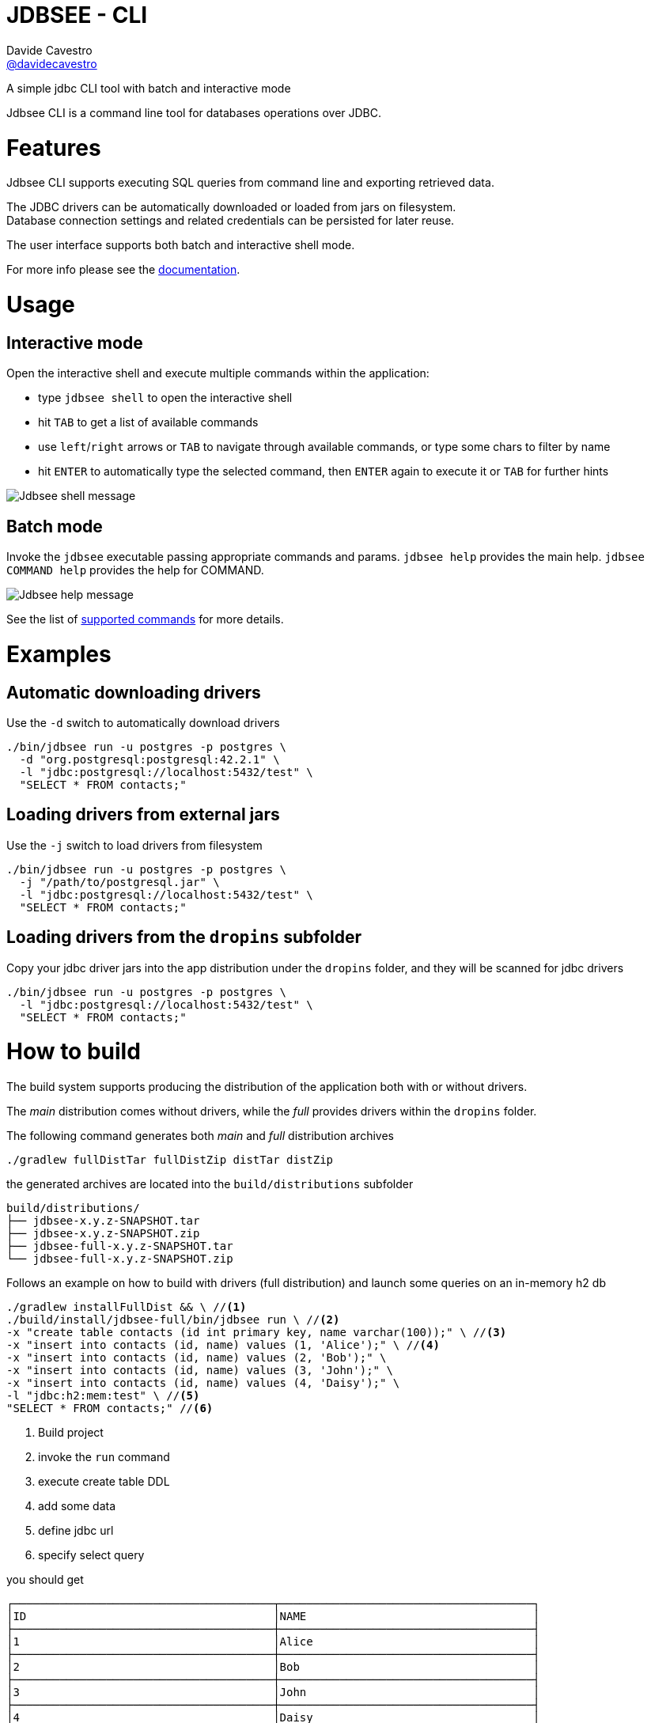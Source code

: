 = JDBSEE - CLI
Davide Cavestro <https://github.com/davidecavestro[@davidecavestro]>
// Settings:
:idprefix:
:idseparator: -
ifndef::env-github[:icons: font]
ifdef::env-github,env-browser[]
:toc: macro
:toclevels: 1
endif::[]
ifdef::env-github[]
:branch: master
:status:
:outfilesuffix: .adoc
:!toc-title:
:caution-caption: :fire:
:important-caption: :exclamation:
:note-caption: :paperclip:
:tip-caption: :bulb:
:warning-caption: :warning:
endif::[]
// URIs:
:uri-repo: https://github.com/davidecavestro/jdbsee
:uri-issues: {uri-repo}/issues
:uri-search-issues: {uri-repo}/search?type=Issues
:uri-ci-travis: https://travis-ci.org/davidecavestro/jdbsee
:uri-coverage-coveralls: https://coveralls.io/github/davidecavestro/jdbsee?branch=master
:uri-twitter-jdbsee: https://twitter.com/intent/follow?screen_name=jdbsee
:uri-twitter-davide: https://twitter.com/intent/follow?screen_name=davide_cavestro
ifdef::status[]
image:https://img.shields.io/github/license/davidecavestro/jdbsee.svg[Apache License 2.0, link=#copyright-and-license]
image:https://img.shields.io/travis/davidecavestro/jdbsee/master.svg[Build Status (Travis CI), link={uri-ci-travis}]
image:https://img.shields.io/coveralls/github/davidecavestro/jdbsee.svg[Coverage Status (Coveralls), link={uri-coverage-coveralls}]
image:https://img.shields.io/twitter/follow/davide_cavestro.svg?style=social[Follow @davide_cavestro, link={uri-twitter-jdbsee}]
image:https://img.shields.io/twitter/follow/jdbsee.svg?style=social[Follow @jdbsee, link={uri-twitter-jdbsee}]
endif::[]

A simple jdbc CLI tool with batch and interactive mode

toc::[]

:imagesdir: docs/images
:icons: font

Jdbsee CLI is a command line tool for databases operations over JDBC.


# Features

Jdbsee CLI supports executing SQL queries from command line and
exporting retrieved data.

The JDBC drivers can be automatically downloaded or loaded from
jars on filesystem. +
Database connection settings and related credentials can be persisted
for later reuse.

The user interface supports both batch and interactive shell mode.

For more info please see the link:docs/index.adoc[documentation].


# Usage

## Interactive mode

Open the interactive shell and execute multiple commands within the
application:

  * type `jdbsee shell` to open the interactive shell
  * hit `TAB` to get a list of available commands
  * use `left`/`right` arrows or `TAB` to navigate through available
  commands, or type some chars to filter by name
  * hit `ENTER` to automatically type the selected command, then `ENTER`
  again to execute it or `TAB` for further hints

image::jdbsee_shell.png[Jdbsee shell message]


## Batch mode

Invoke the `jdbsee` executable passing appropriate commands and params.
`jdbsee help` provides the main help. `jdbsee COMMAND help` provides
the help for COMMAND.

image::jdbsee.Demo.png[Jdbsee help message]

See the list of link:docs/index.adoc#available-commands[supported commands]
for more details.


# Examples

## Automatic downloading drivers

Use the `-d` switch to automatically download drivers
```
./bin/jdbsee run -u postgres -p postgres \
  -d "org.postgresql:postgresql:42.2.1" \
  -l "jdbc:postgresql://localhost:5432/test" \
  "SELECT * FROM contacts;"
```



## Loading drivers from external jars

Use the `-j` switch to load drivers from filesystem
```
./bin/jdbsee run -u postgres -p postgres \
  -j "/path/to/postgresql.jar" \
  -l "jdbc:postgresql://localhost:5432/test" \
  "SELECT * FROM contacts;"
```

## Loading drivers from the `dropins` subfolder

Copy your jdbc driver jars into the app distribution under the `dropins` folder, and they will be scanned for jdbc
drivers

```
./bin/jdbsee run -u postgres -p postgres \
  -l "jdbc:postgresql://localhost:5432/test" \
  "SELECT * FROM contacts;"
```


# How to build

The build system supports producing the distribution of the application both with or
without drivers.

The _main_ distribution comes without drivers, while the _full_ provides
drivers within the `dropins` folder.

The following command generates both _main_ and _full_ distribution archives

```
./gradlew fullDistTar fullDistZip distTar distZip
```

the generated archives are located into the `build/distributions` subfolder

----
build/distributions/
├── jdbsee-x.y.z-SNAPSHOT.tar
├── jdbsee-x.y.z-SNAPSHOT.zip
├── jdbsee-full-x.y.z-SNAPSHOT.tar
└── jdbsee-full-x.y.z-SNAPSHOT.zip
----

Follows an example on how to build with drivers (full distribution) and launch some queries on an in-memory h2 db

----
./gradlew installFullDist && \ //<1>
./build/install/jdbsee-full/bin/jdbsee run \ //<2>
-x "create table contacts (id int primary key, name varchar(100));" \ //<3>
-x "insert into contacts (id, name) values (1, 'Alice');" \ //<4>
-x "insert into contacts (id, name) values (2, 'Bob');" \
-x "insert into contacts (id, name) values (3, 'John');" \
-x "insert into contacts (id, name) values (4, 'Daisy');" \
-l "jdbc:h2:mem:test" \ //<5>
"SELECT * FROM contacts;" //<6>
----
<1> Build project
<2> invoke the `run` command
<3> execute create table DDL
<4> add some data
<5> define jdbc url
<6> specify select query

you should get

```
┌───────────────────────────────────────┬──────────────────────────────────────┐
│ID                                     │NAME                                  │
├───────────────────────────────────────┼──────────────────────────────────────┤
│1                                      │Alice                                 │
├───────────────────────────────────────┼──────────────────────────────────────┤
│2                                      │Bob                                   │
├───────────────────────────────────────┼──────────────────────────────────────┤
│3                                      │John                                  │
├───────────────────────────────────────┼──────────────────────────────────────┤
│4                                      │Daisy                                 │
└───────────────────────────────────────┴──────────────────────────────────────┘

```

# How to release

```
./gradlew release \
-Prelease.versionIncrementer=incrementMinor \
-Prelease.dryRun  \
-Prelease.customUsername="..." -Prelease.customPassword="..."
```